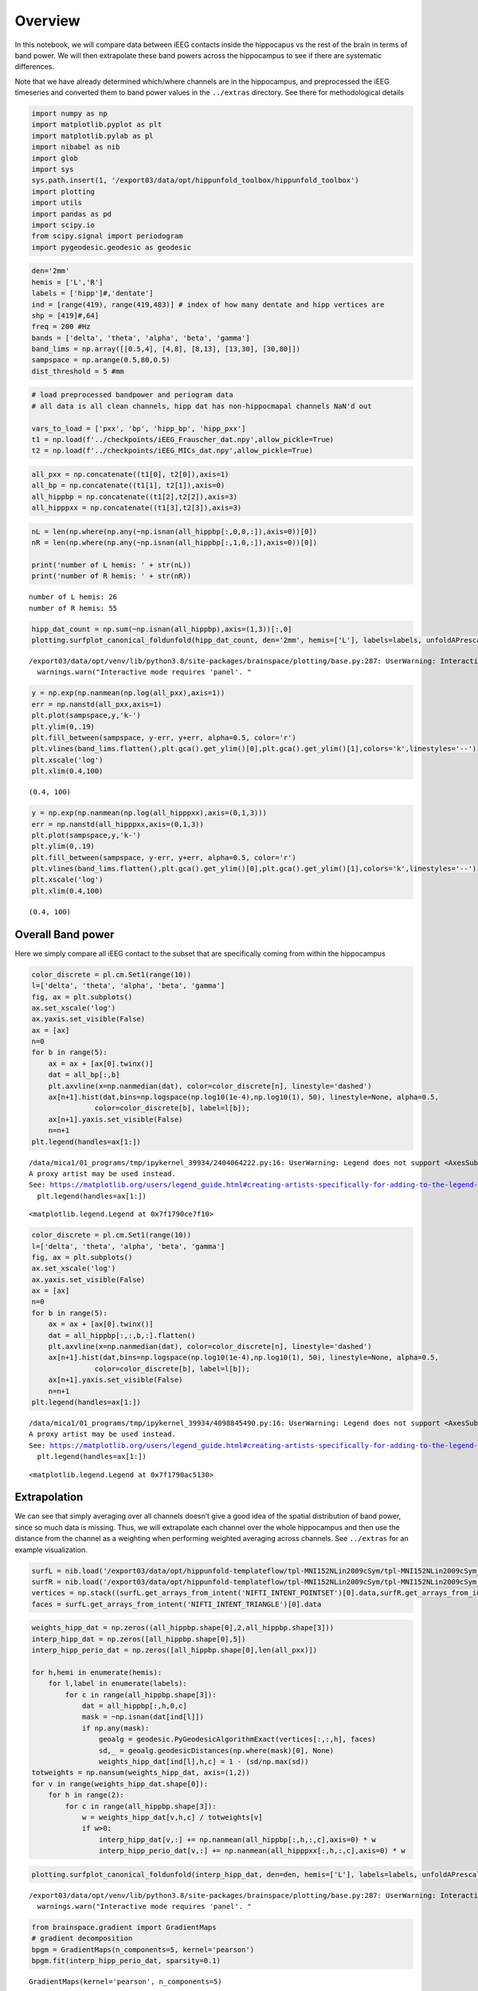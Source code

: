 Overview
========

In this notebook, we will compare data between iEEG contacts inside the
hippocapus vs the rest of the brain in terms of band power. We will then
extrapolate these band powers across the hippocampus to see if there are
systematic differences.

Note that we have already determined which/where channels are in the
hippocampus, and preprocessed the iEEG timeseries and converted them to
band power values in the ``../extras`` directory. See there for
methodological details

.. code:: ipython3

    import numpy as np
    import matplotlib.pyplot as plt
    import matplotlib.pylab as pl
    import nibabel as nib
    import glob
    import sys
    sys.path.insert(1, '/export03/data/opt/hippunfold_toolbox/hippunfold_toolbox')
    import plotting
    import utils
    import pandas as pd
    import scipy.io
    from scipy.signal import periodogram
    import pygeodesic.geodesic as geodesic

.. code:: ipython3

    den='2mm'
    hemis = ['L','R']
    labels = ['hipp']#,'dentate'] 
    ind = [range(419), range(419,483)] # index of how many dentate and hipp vertices are
    shp = [419]#,64]
    freq = 200 #Hz
    bands = ['delta', 'theta', 'alpha', 'beta', 'gamma']
    band_lims = np.array([[0.5,4], [4,8], [8,13], [13,30], [30,80]])
    sampspace = np.arange(0.5,80,0.5)
    dist_threshold = 5 #mm

.. code:: ipython3

    # load preprocessed bandpower and periogram data
    # all data is all clean channels, hipp dat has non-hippocmapal channels NaN'd out
    
    vars_to_load = ['pxx', 'bp', 'hipp_bp', 'hipp_pxx']
    t1 = np.load(f'../checkpoints/iEEG_Frauscher_dat.npy',allow_pickle=True)
    t2 = np.load(f'../checkpoints/iEEG_MICs_dat.npy',allow_pickle=True)

.. code:: ipython3

    all_pxx = np.concatenate((t1[0], t2[0]),axis=1)
    all_bp = np.concatenate((t1[1], t2[1]),axis=0)
    all_hippbp = np.concatenate((t1[2],t2[2]),axis=3)
    all_hipppxx = np.concatenate((t1[3],t2[3]),axis=3)

.. code:: ipython3

    nL = len(np.where(np.any(~np.isnan(all_hippbp[:,0,0,:]),axis=0))[0])
    nR = len(np.where(np.any(~np.isnan(all_hippbp[:,1,0,:]),axis=0))[0])
    
    print('number of L hemis: ' + str(nL))
    print('number of R hemis: ' + str(nR))


.. parsed-literal::

    number of L hemis: 26
    number of R hemis: 55


.. code:: ipython3

    hipp_dat_count = np.sum(~np.isnan(all_hippbp),axis=(1,3))[:,0]
    plotting.surfplot_canonical_foldunfold(hipp_dat_count, den='2mm', hemis=['L'], labels=labels, unfoldAPrescale=True, tighten_cwindow=True, cmap='cividis', share='row', color_bar='right', embed_nb=True)


.. parsed-literal::

    /export03/data/opt/venv/lib/python3.8/site-packages/brainspace/plotting/base.py:287: UserWarning: Interactive mode requires 'panel'. Setting 'interactive=False'
      warnings.warn("Interactive mode requires 'panel'. "




.. image:: iEEG_files/iEEG_6_1.png



.. code:: ipython3

    y = np.exp(np.nanmean(np.log(all_pxx),axis=1))
    err = np.nanstd(all_pxx,axis=1)
    plt.plot(sampspace,y,'k-')
    plt.ylim(0,.19)
    plt.fill_between(sampspace, y-err, y+err, alpha=0.5, color='r')
    plt.vlines(band_lims.flatten(),plt.gca().get_ylim()[0],plt.gca().get_ylim()[1],colors='k',linestyles='--')
    plt.xscale('log')
    plt.xlim(0.4,100)




.. parsed-literal::

    (0.4, 100)




.. image:: iEEG_files/iEEG_7_1.png


.. code:: ipython3

    y = np.exp(np.nanmean(np.log(all_hipppxx),axis=(0,1,3)))
    err = np.nanstd(all_hipppxx,axis=(0,1,3))
    plt.plot(sampspace,y,'k-')
    plt.ylim(0,.19)
    plt.fill_between(sampspace, y-err, y+err, alpha=0.5, color='r')
    plt.vlines(band_lims.flatten(),plt.gca().get_ylim()[0],plt.gca().get_ylim()[1],colors='k',linestyles='--')
    plt.xscale('log')
    plt.xlim(0.4,100)




.. parsed-literal::

    (0.4, 100)




.. image:: iEEG_files/iEEG_8_1.png


Overall Band power
------------------

Here we simply compare all iEEG contact to the subset that are
specifically coming from within the hippocampus

.. code:: ipython3

    color_discrete = pl.cm.Set1(range(10))
    l=['delta', 'theta', 'alpha', 'beta', 'gamma']
    fig, ax = plt.subplots()
    ax.set_xscale('log')
    ax.yaxis.set_visible(False)
    ax = [ax]
    n=0
    for b in range(5):
        ax = ax + [ax[0].twinx()]
        dat = all_bp[:,b]
        plt.axvline(x=np.nanmedian(dat), color=color_discrete[n], linestyle='dashed')
        ax[n+1].hist(dat,bins=np.logspace(np.log10(1e-4),np.log10(1), 50), linestyle=None, alpha=0.5, 
                   color=color_discrete[b], label=l[b]);
        ax[n+1].yaxis.set_visible(False)
        n=n+1
    plt.legend(handles=ax[1:])


.. parsed-literal::

    /data/mica1/01_programs/tmp/ipykernel_39934/2404064222.py:16: UserWarning: Legend does not support <AxesSubplot:> instances.
    A proxy artist may be used instead.
    See: https://matplotlib.org/users/legend_guide.html#creating-artists-specifically-for-adding-to-the-legend-aka-proxy-artists
      plt.legend(handles=ax[1:])




.. parsed-literal::

    <matplotlib.legend.Legend at 0x7f1790ce7f10>




.. image:: iEEG_files/iEEG_10_2.png


.. code:: ipython3

    color_discrete = pl.cm.Set1(range(10))
    l=['delta', 'theta', 'alpha', 'beta', 'gamma']
    fig, ax = plt.subplots()
    ax.set_xscale('log')
    ax.yaxis.set_visible(False)
    ax = [ax]
    n=0
    for b in range(5):
        ax = ax + [ax[0].twinx()]
        dat = all_hippbp[:,:,b,:].flatten()
        plt.axvline(x=np.nanmedian(dat), color=color_discrete[n], linestyle='dashed')
        ax[n+1].hist(dat,bins=np.logspace(np.log10(1e-4),np.log10(1), 50), linestyle=None, alpha=0.5, 
                   color=color_discrete[b], label=l[b]);
        ax[n+1].yaxis.set_visible(False)
        n=n+1
    plt.legend(handles=ax[1:])


.. parsed-literal::

    /data/mica1/01_programs/tmp/ipykernel_39934/4098845490.py:16: UserWarning: Legend does not support <AxesSubplot:> instances.
    A proxy artist may be used instead.
    See: https://matplotlib.org/users/legend_guide.html#creating-artists-specifically-for-adding-to-the-legend-aka-proxy-artists
      plt.legend(handles=ax[1:])




.. parsed-literal::

    <matplotlib.legend.Legend at 0x7f1790ac5130>




.. image:: iEEG_files/iEEG_11_2.png


Extrapolation
-------------

We can see that simply averaging over all channels doesn’t give a good
idea of the spatial distribution of band power, since so much data is
missing. Thus, we will extrapolate each channel over the whole
hippocampus and then use the distance from the channel as a weighting
when performing weighted averaging across channels. See ``../extras``
for an example visualization.

.. code:: ipython3

    surfL = nib.load('/export03/data/opt/hippunfold-templateflow/tpl-MNI152NLin2009cSym/tpl-MNI152NLin2009cSym_hemi-L_space-T1w_den-2mm_label-hipp_midthickness.surf.gii')
    surfR = nib.load('/export03/data/opt/hippunfold-templateflow/tpl-MNI152NLin2009cSym/tpl-MNI152NLin2009cSym_hemi-R_space-T1w_den-2mm_label-hipp_midthickness.surf.gii')
    vertices = np.stack((surfL.get_arrays_from_intent('NIFTI_INTENT_POINTSET')[0].data,surfR.get_arrays_from_intent('NIFTI_INTENT_POINTSET')[0].data),axis=2)
    faces = surfL.get_arrays_from_intent('NIFTI_INTENT_TRIANGLE')[0].data

.. code:: ipython3

    weights_hipp_dat = np.zeros((all_hippbp.shape[0],2,all_hippbp.shape[3]))
    interp_hipp_dat = np.zeros([all_hippbp.shape[0],5])
    interp_hipp_perio_dat = np.zeros([all_hippbp.shape[0],len(all_pxx)])
    
    for h,hemi in enumerate(hemis):
        for l,label in enumerate(labels):
            for c in range(all_hippbp.shape[3]):
                dat = all_hippbp[:,h,0,c]
                mask = ~np.isnan(dat[ind[l]])
                if np.any(mask):
                    geoalg = geodesic.PyGeodesicAlgorithmExact(vertices[:,:,h], faces)
                    sd,_ = geoalg.geodesicDistances(np.where(mask)[0], None)
                    weights_hipp_dat[ind[l],h,c] = 1 - (sd/np.max(sd))
    totweights = np.nansum(weights_hipp_dat, axis=(1,2))
    for v in range(weights_hipp_dat.shape[0]):
        for h in range(2):
            for c in range(all_hippbp.shape[3]):
                w = weights_hipp_dat[v,h,c] / totweights[v]
                if w>0:
                    interp_hipp_dat[v,:] += np.nanmean(all_hippbp[:,h,:,c],axis=0) * w
                    interp_hipp_perio_dat[v,:] += np.nanmean(all_hipppxx[:,h,:,c],axis=0) * w

.. code:: ipython3

    plotting.surfplot_canonical_foldunfold(interp_hipp_dat, den=den, hemis=['L'], labels=labels, unfoldAPrescale=True, tighten_cwindow=True, cmap='cividis', share='row', color_bar='right', embed_nb=True)


.. parsed-literal::

    /export03/data/opt/venv/lib/python3.8/site-packages/brainspace/plotting/base.py:287: UserWarning: Interactive mode requires 'panel'. Setting 'interactive=False'
      warnings.warn("Interactive mode requires 'panel'. "




.. image:: iEEG_files/iEEG_15_1.png



.. code:: ipython3

    from brainspace.gradient import GradientMaps
    # gradient decomposition
    bpgm = GradientMaps(n_components=5, kernel='pearson')
    bpgm.fit(interp_hipp_perio_dat, sparsity=0.1)




.. parsed-literal::

    GradientMaps(kernel='pearson', n_components=5)



.. code:: ipython3

    plotting.surfplot_canonical_foldunfold(bpgm.gradients_, den=den, hemis=['L'], labels=labels, unfoldAPrescale=True, tighten_cwindow=True, cmap='plasma', share='row', color_bar='right', embed_nb=True)




.. image:: iEEG_files/iEEG_17_0.png



.. code:: ipython3

    plt.plot(bpgm.lambdas_)




.. parsed-literal::

    [<matplotlib.lines.Line2D at 0x7f17907a8eb0>]




.. image:: iEEG_files/iEEG_18_1.png


.. code:: ipython3

    bpgm.lambdas_/np.sum(bpgm.lambdas_)




.. parsed-literal::

    array([7.55756580e-01, 1.79956117e-01, 5.74302210e-02, 6.18407310e-03,
           6.73009269e-04])



.. code:: ipython3

    # compare top to bottom
    n_components=5
    fig, ax = plt.subplots(nrows=1, ncols=n_components, figsize=(6*n_components,4))
    
    for c in range(n_components):
    
        nverts = np.sum(shp)
        nvertsplit = int(nverts*.1)
    
        bot = np.argpartition(bpgm.gradients_[:,c],nvertsplit)[:nvertsplit]
        top = np.argpartition(bpgm.gradients_[:,c],-nvertsplit)[-nvertsplit:]
    
        ax[c].plot(sampspace,np.mean(interp_hipp_perio_dat[top,:],axis=0),color='purple', linewidth=4)
        ax[c].plot(sampspace,np.mean(interp_hipp_perio_dat[bot,:],axis=0),color='gold', linewidth=4)
        #ax[c].set_yscale('log')
        ax[c].set_xscale('log')
        ax[c].set_xlim(0.4,100)
        ax[c].set_ylim(0,.15)
        ax[c].vlines(band_lims.flatten(),ax[c].get_ylim()[0],ax[c].get_ylim()[1],colors='k',linestyles='--')



.. image:: iEEG_files/iEEG_20_0.png


.. code:: ipython3

    # save a copy of the 2D map
    !mkdir -p ../maps/HippoMaps-initializationMaps/Dataset-MICs+Frauscher/
    for b,band in enumerate(bands):
        cdat = interp_hipp_dat[:,b]
        data_array = nib.gifti.GiftiDataArray(data=cdat)
        image = nib.gifti.GiftiImage()
        image.add_gifti_data_array(data_array)
        nib.save(image, f'../maps/HippoMaps-initializationMaps/Dataset-MICs+Frauscher/iEEG-BandPower-{band}_average-{nL+nR}_hemi-mix_den-{den}_label-{label}.shape.gii')

.. code:: ipython3

    # save a copy of the 2D map
    !mkdir -p ../maps/HippoMaps-initializationMaps/Dataset-MICs+Frauscher/
    for l,label in enumerate(labels):    
        cdat = bpgm.gradients_
        data_array = nib.gifti.GiftiDataArray(data=cdat)
        image = nib.gifti.GiftiImage()
        image.add_gifti_data_array(data_array)
        nib.save(image, f'../maps/HippoMaps-initializationMaps/Dataset-MICs+Frauscher/iEEG-BandPower-G1to5_average-{nL+nR}_hemi-mix_den-{den}_label-{label}.shape.gii')

